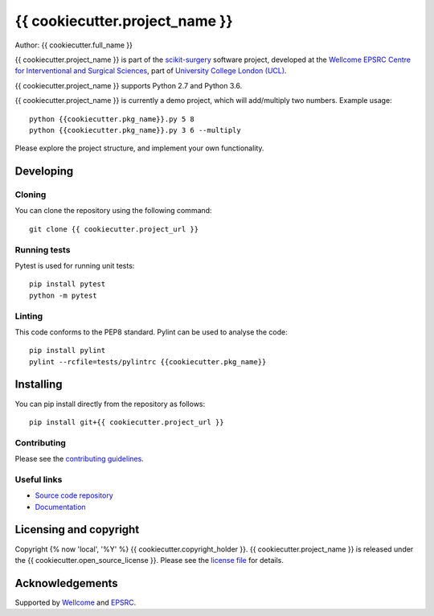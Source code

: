 {{ cookiecutter.project_name }}
===============================

.. image:: {{ cookiecutter.project_url }}/raw/master/project-icon.png
   :height: 128px
   :width: 128px
   :target: {{ cookiecutter.project_url }}
   :alt: Logo

.. image:: {{ cookiecutter.project_url }}/badges/master/build.svg
   :target: {{ cookiecutter.project_url }}/pipelines
   :alt: GitLab-CI test status

.. image:: {{ cookiecutter.project_url }}/badges/master/coverage.svg
    :target: {{ cookiecutter.project_url }}/commits/master
    :alt: Test coverage

.. image:: https://readthedocs.org/projects/{{ cookiecutter.project_slug }}/badge/?version=latest
    :target: http://{{ cookiecutter.project_slug }}.readthedocs.io/en/latest/?badge=latest
    :alt: Documentation Status



Author: {{ cookiecutter.full_name }}

{{ cookiecutter.project_name }} is part of the `scikit-surgery`_ software project, developed at the `Wellcome EPSRC Centre for Interventional and Surgical Sciences`_, part of `University College London (UCL)`_.

{{ cookiecutter.project_name }} supports Python 2.7 and Python 3.6.

{{ cookiecutter.project_name }} is currently a demo project, which will add/multiply two numbers. Example usage:

::

    python {{cookiecutter.pkg_name}}.py 5 8
    python {{cookiecutter.pkg_name}}.py 3 6 --multiply

Please explore the project structure, and implement your own functionality.

Developing
----------

Cloning
^^^^^^^

You can clone the repository using the following command:

::

    git clone {{ cookiecutter.project_url }}


Running tests
^^^^^^^^^^^^^
Pytest is used for running unit tests:
::

    pip install pytest
    python -m pytest


Linting
^^^^^^^

This code conforms to the PEP8 standard. Pylint can be used to analyse the code:

::

    pip install pylint
    pylint --rcfile=tests/pylintrc {{cookiecutter.pkg_name}}


Installing
----------

You can pip install directly from the repository as follows:

::

    pip install git+{{ cookiecutter.project_url }}



Contributing
^^^^^^^^^^^^

Please see the `contributing guidelines`_.


Useful links
^^^^^^^^^^^^

* `Source code repository`_
* `Documentation`_


Licensing and copyright
-----------------------

Copyright {% now 'local', '%Y' %} {{ cookiecutter.copyright_holder }}.
{{ cookiecutter.project_name }} is released under the {{ cookiecutter.open_source_license }}. Please see the `license file`_ for details.


Acknowledgements
----------------

Supported by `Wellcome`_ and `EPSRC`_.


.. _`Wellcome EPSRC Centre for Interventional and Surgical Sciences`: http://www.ucl.ac.uk/weiss
.. _`source code repository`: {{ cookiecutter.project_url }}
.. _`Documentation`: https://{{ cookiecutter.project_slug }}.readthedocs.io
.. _`scikit-surgery`: https://github.com/SciKit-Surgery/scikit-surgery
.. _`University College London (UCL)`: http://www.ucl.ac.uk/
.. _`Wellcome`: https://wellcome.ac.uk/
.. _`EPSRC`: https://www.epsrc.ac.uk/
.. _`contributing guidelines`: {{ cookiecutter.project_url }}/blob/master/CONTRIBUTING.rst
.. _`license file`: {{ cookiecutter.project_url }}/blob/master/LICENSE

